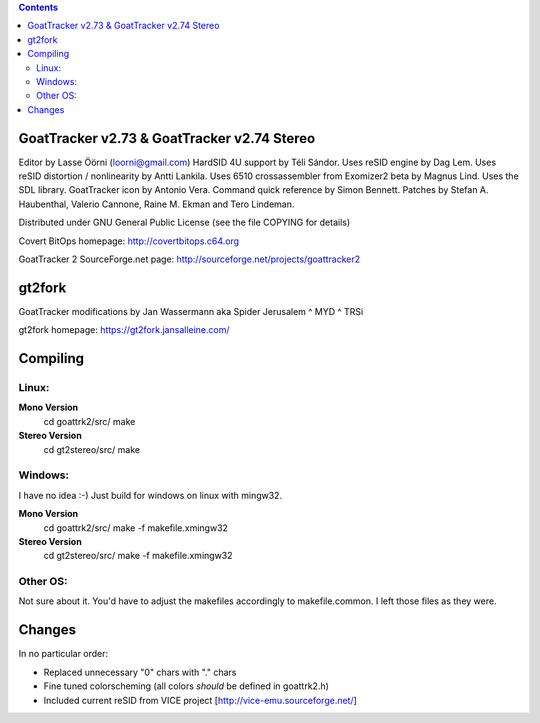 .. |(version)| replace:: 1.0
.. -*- reStructuredText -*-

.. contents::

============================================
GoatTracker v2.73 & GoatTracker v2.74 Stereo
============================================

Editor by Lasse Öörni (loorni@gmail.com)
HardSID 4U support by Téli Sándor.
Uses reSID engine by Dag Lem.
Uses reSID distortion / nonlinearity by Antti Lankila.
Uses 6510 crossassembler from Exomizer2 beta by Magnus Lind.
Uses the SDL library.
GoatTracker icon by Antonio Vera.
Command quick reference by Simon Bennett.
Patches by Stefan A. Haubenthal, Valerio Cannone, Raine M. Ekman and Tero Lindeman.

Distributed under GNU General Public License
(see the file COPYING for details)

Covert BitOps homepage:
http://covertbitops.c64.org

GoatTracker 2 SourceForge.net page:
http://sourceforge.net/projects/goattracker2

=======
gt2fork
=======

GoatTracker modifications by Jan Wassermann aka Spider Jerusalem ^ MYD ^ TRSi

gt2fork homepage:
https://gt2fork.jansalleine.com/

=========
Compiling
=========
Linux:
------

**Mono Version**
    cd goattrk2/src/
    make

**Stereo Version**
    cd gt2stereo/src/
    make

Windows:
--------

I have no idea :-) Just build for windows on linux with mingw32.

**Mono Version**
    cd goattrk2/src/
    make -f makefile.xmingw32

**Stereo Version**
    cd gt2stereo/src/
    make -f makefile.xmingw32

Other OS:
---------

Not sure about it.
You'd have to adjust the makefiles accordingly to makefile.common.
I left those files as they were.

=======
Changes
=======

In no particular order:

- Replaced unnecessary "0" chars with "." chars
- Fine tuned colorscheming (all colors *should* be defined in goattrk2.h)
- Included current reSID from VICE project [http://vice-emu.sourceforge.net/]
